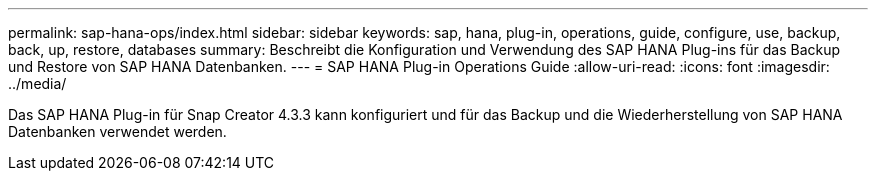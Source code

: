 ---
permalink: sap-hana-ops/index.html 
sidebar: sidebar 
keywords: sap, hana, plug-in, operations, guide, configure, use, backup, back, up, restore, databases 
summary: Beschreibt die Konfiguration und Verwendung des SAP HANA Plug-ins für das Backup und Restore von SAP HANA Datenbanken. 
---
= SAP HANA Plug-in Operations Guide
:allow-uri-read: 
:icons: font
:imagesdir: ../media/


[role="Lead"]
Das SAP HANA Plug-in für Snap Creator 4.3.3 kann konfiguriert und für das Backup und die Wiederherstellung von SAP HANA Datenbanken verwendet werden.
